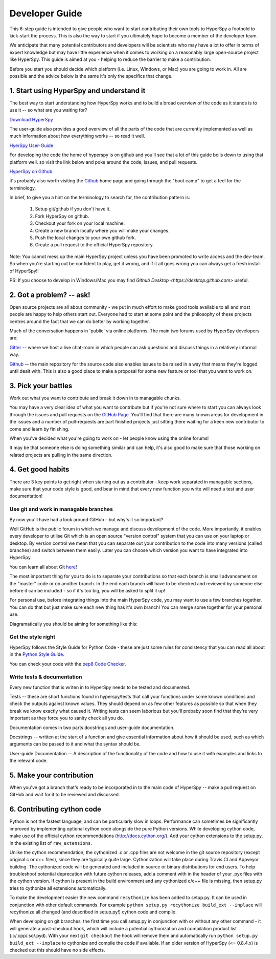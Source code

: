 ﻿Developer Guide
===============

This 6-step guide is intended to give people who want to start contributing their 
own tools to HyperSpy a foothold to kick-start the process. This is also the way
to start if you ultimately hope to become a member of the developer team.

We anticipate that many potential contributors and developers will be scientists
who may have a lot to offer in terms of expert knowledge but may have little
experience when it comes to working on a reasonably large open-source project
like HyperSpy. This guide is aimed at you - helping to reduce the barrier to make 
a contribution.

Before you start you should decide which platform (i.e. Linux, Windows, or Mac)
you are going to work in. All are possible and the advice below is the same it's
only the specifics that change.

1. Start using HyperSpy and understand it
-----------------------------------------

The best way to start understanding how HyperSpy works and to build a broad 
overview of the code as it stands is to use it -- so what are you waiting for?

`Download HyperSpy <https://hyperspy.org/download.html>`_

The user-guide also provides a good overview of all the parts of the code that
are currently implemented as well as much information about how everything works 
-- so read it well.

`HyerSpy User-Guide <www.hyperspy.org/hyperspy-doc/current/index.html>`_

For developing the code the home of hyperspy is on github and you'll see that
a lot of this guide boils down to using that platform well. so visit the link
below and poke around the code, issues, and pull requests.

`HyperSpy on Github <https://github.com/hyperspy/hyperspy>`_

it's probably also worth visiting the `Github <https://github.com/>`_ home page
and going through the "boot camp" to get a feel for the terminology.

In brief, to give you a hint on the terminology to search for, the contribution
pattern is:

    1. Setup git/github if you don't have it.
    2. Fork HyperSpy on github.
    3. Checkout your fork on your local machine.
    4. Create a new branch locally where you will make your changes.
    5. Push the local changes to your own github fork.
    6. Create a pull request to the official HyperSpy repository.

Note: You cannot mess up the main HyperSpy project unless you have been promoted
to write access and the dev-team. So when you're starting out be confident to
play, get it wrong, and if it all goes wrong you can always get a fresh install
of HyperSpy!!

PS: If you choose to develop in Windows/Mac you may find `Github Desktop <https://desktop.github.com>` useful.

2. Got a problem? -- ask!
-------------------------

Open source projects are all about community - we put in much effort to make
good tools available to all and most people are happy to help others start out. 
Everyone had to start at some point and the philosophy of these projects 
centres around the fact that we can do better by working together.

Much of the conversation happens in 'public' via online platforms. The main two
forums used by HyperSpy developers are:

`Gitter <https://gitter.im/hyperspy/hyperspy>`_ -- where we host a live chat-room in which people can ask questions and
discuss things in a relatively informal way.

`Github <https://github.com/hyperspy/hyperspy/issues>`_ -- the main repository for the source code also enables issues to be
raised in a way that means they're logged until dealt with. This is also a
good place to make a proposal for some new feature or tool that you want to
work on.


3. Pick your battles
--------------------

Work out what you want to contribute and break it down in to managable chunks.

You may have a very clear idea of what you want to contribute but if you're 
not sure where to start you can always look through the issues and pull requests 
on the `GitHub Page <https://github.com/hyperspy/hyperspy/>`_. You'll find that 
there are many known areas for development in the issues and a number of 
pull-requests are part finished projects just sitting there waiting for a keen
new contributor to come and learn by finishing.

When you've decided what you're going to work on - let people know using the 
online forums!

It may be that someone else is doing something similar and can help, it's also 
good to make sure that those working on related projects are pulling in the 
same direction.

4. Get good habits
------------------

There are 3 key points to get right when starting out as a contributor - keep 
work separated in managable sections, make sure that your code style is good,
and bear in mind that every new function you write will need a test and user
documentation!

Use git and work in managable branches
^^^^^^^^^^^^^^^^^^^^^^^^^^^^^^^^^^^^^^

By now you'll have had a look around GitHub - but why's it so important?

Well GitHub is the public forum in which we manage and discuss development of
the code. More importantly, it enables every developer to utilise Git which is 
an open source "version control" system that you can use on your laptop or
desktop. By version control we mean that you can separate out your contribution
to the code into many versions (called branches) and switch between them easily.
Later you can choose which version you want to have integrated into HyperSpy.

You can learn all about Git `here <www.git-scm.com/about>`_!

The most important thing for you to do is to separate your contributions so that 
each branch is small advancement on the "master" code or on another branch. In
the end each branch will have to be checked and reviewed by someone else before
it can be included - so if it's too big, you will be asked to split it up!

For personal use, before integrating things into the main HyperSpy code, you may
want to use a few branches together. You can do that but just make sure each new
thing has it's own branch! You can merge some together for your personal use.

Diagramatically you should be aiming for something like this:

.. figure:: /user_guide/images/branching_schematic.eps1


Get the style right
^^^^^^^^^^^^^^^^^^^

HyperSpy follows the Style Guide for Python Code - these are just some rules for
consistency that you can read all about in the `Python Style Guide <https://www.python.org/dev/peps/pep-0008/>`_.

You can check your code with the `pep8 Code Checker <https://pypi.python.org/pypi/pep8>`_.

Write tests & documentation
^^^^^^^^^^^^^^^^^^^^^^^^^^^

Every new function that is writen in to HyperSpy needs to be tested and documented.

Tests -- these are short functions found in hyperspy/tests that call your functions
under some known conditions and check the outputs against known values. They should
depend on as few other features as possible so that when they break we know exactly
what caused it. Writing tests can seem laborious but you'll probaby soon find that
they're very important as they force you to sanity check all you do.

Documentation comes in two parts docstrings and user-guide documentation.

Docstrings -- written at the start of a function and give essential information
about how it should be used, such as which arguments can be passed to it and what
the syntax should be.

User-guide Documentation -- A description of the functionality of the code and how
to use it with examples and links to the relevant code.

5. Make your contribution
-------------------------

When you've got a branch that's ready to be incorporated in to the main code of
HyperSpy -- make a pull request on GitHub and wait for it to be reviewed and
discussed.

6. Contributing cython code
---------------------------

Python is not the fastest language, and can be particularly slow in loops.
Performance can sometimes be significantly improved by implementing optional cython
code alongside the pure Python versions. While developing cython code, make use of
the official cython recommendations (http://docs.cython.org/).
Add your cython extensions to the setup.py, in the existing list of ``raw_extensions``.

Unlike the cython recommendation, the cythonized .c or .cpp files are not welcome
in the git source repository (except original c or c++ files), since they are typically
quite large. Cythonization will take place during Travis CI and Appveyor building.
The cythonized code will be generated and included in source or binary distributions
for end users. To help troubleshoot potential deprecation with future cython releases,
add a comment with in the header of your .pyx files with the cython version.
If cython is present in the build environment and any cythonized c/c++ file is missing,
then setup.py tries to cythonize all extensions automatically.

To make the development easier the new command ``recythonize`` has been added to setup.py.
It can be used in conjunction with other default commands.
For example ``python setup.py recythonize build_ext --inplace``
will recythonize all changed (and described in setup.py!) cython code and compile.

When developing on git branches, the first time you call setup.py in conjunction with
or without any other command - it will generate a post-checkout hook, which will include
a potential cythonization and compilation product list (.c/.cpp/.so/.pyd). With your next
``git checkout`` the hook will remove them and automatically run ``python setup.py build_ext --inplace``
to cythonize and compile the code if available. If an older version of HyperSpy (<= 0.8.4.x)
is checked out this should have no side effects.
